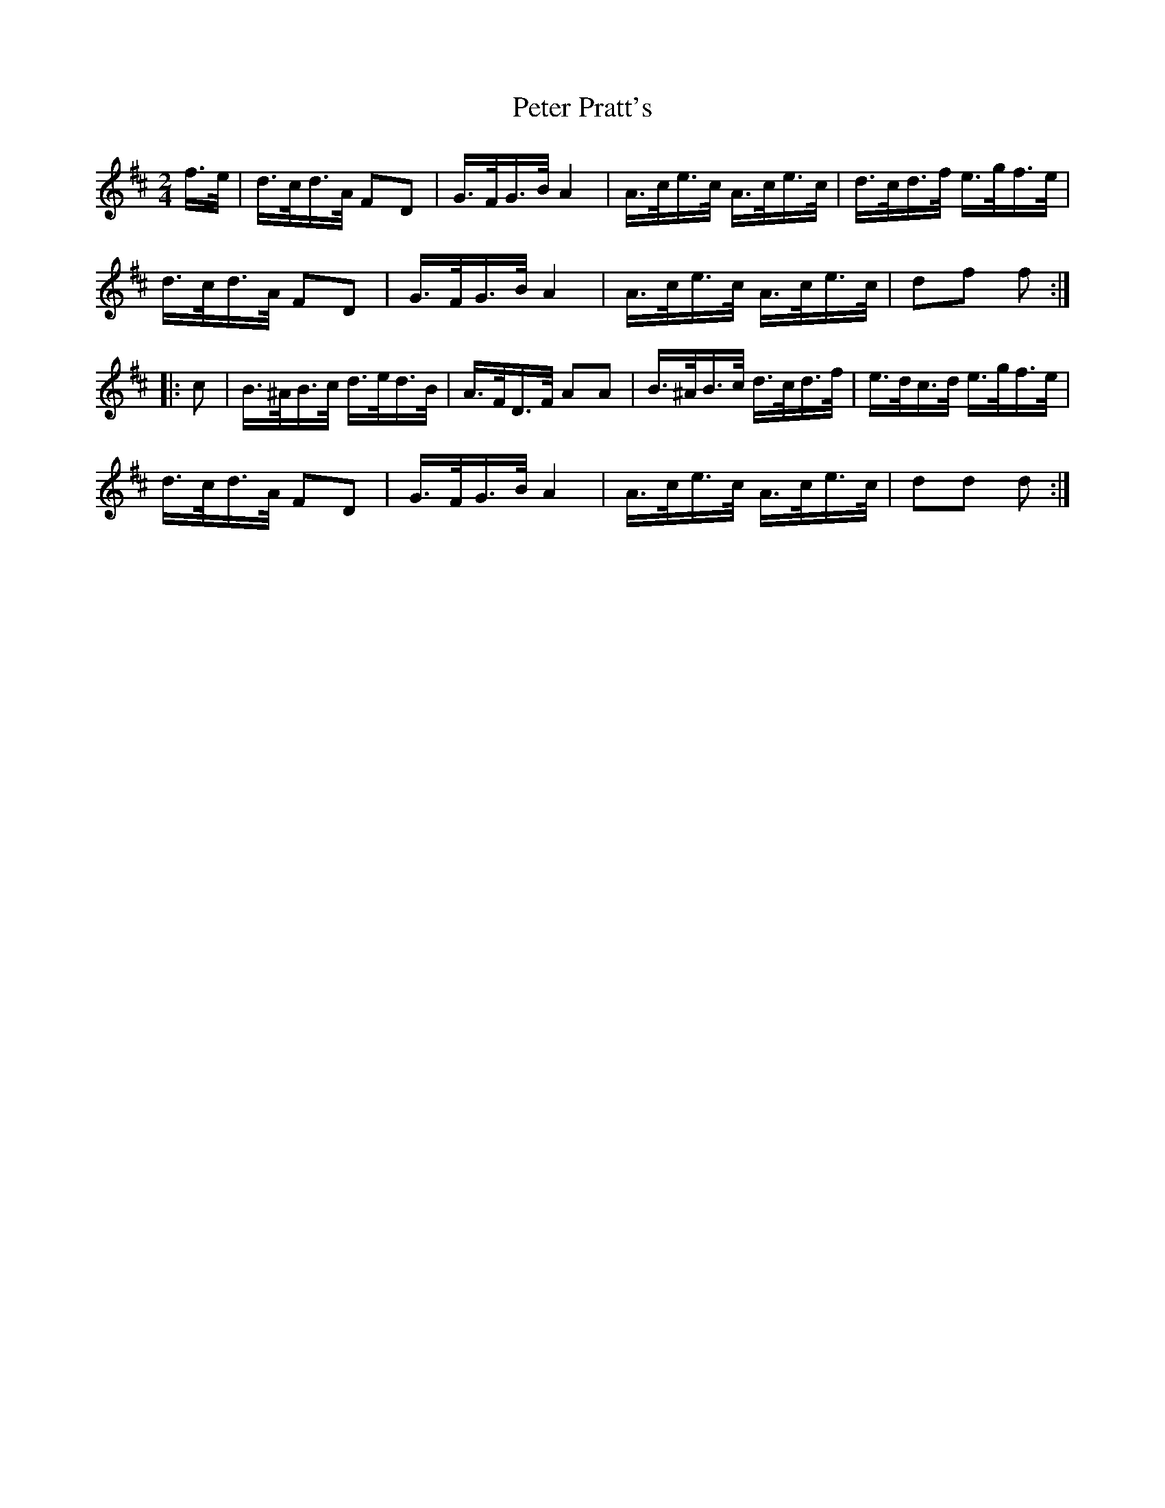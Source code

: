 X: 1
T: Peter Pratt's
Z: Susan Kingston
S: https://thesession.org/tunes/16337#setting30944
R: polka
M: 2/4
L: 1/8
K: Dmaj
f/>e/|d/>c/d/>A/ FD| G/>F/G/>B/ A2 | A/>c/e/>c/ A/>c/e/>c/ | d/>c/d/>f/ e/>g/f/>e/ |
d/>c/d/>A/ FD | G/>F/G/>B/ A2 | A/>c/e/>c/ A/>c/e/>c/| df f :|
|: c | B/>^A/B/>c/ d/>e/d/>B/ | A/>F/D/>F/ AA | B/>^A/B/>c/ d/>c/d/>f/ | e/>d/c/>d/ e/>g/f/>e/ |
d/>c/d/>A/ FD | G/>F/G/>B/ A2 | A/>c/e/>c/  A/>c/e/>c/ | dd d :|]
